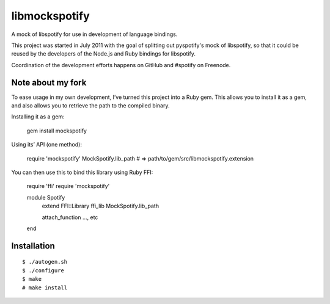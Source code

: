 libmockspotify
==============

A mock of libspotify for use in development of language bindings.

This project was started in July 2011 with the goal of splitting out
pyspotify's mock of libspotify, so that it could be reused by the developers of
the Node.js and Ruby bindings for libspotify.

Coordination of the development efforts happens on GitHub and #spotify on
Freenode.

Note about my fork
------------------
To ease usage in my own development, I’ve turned this project into a
Ruby gem. This allows you to install it as a gem, and also allows you
to retrieve the path to the compiled binary.

Installing it as a gem:

    gem install mockspotify

Using its’ API (one method):

    require 'mockspotify'
    MockSpotify.lib_path # => path/to/gem/src/libmockspotify.extension

You can then use this to bind this library using Ruby FFI:

    require 'ffi'
    require 'mockspotify'

    module Spotify
      extend FFI::Library
      ffi_lib MockSpotify.lib_path

      attach_function …, etc
    end

Installation
------------

::

    $ ./autogen.sh
    $ ./configure
    $ make
    # make install
